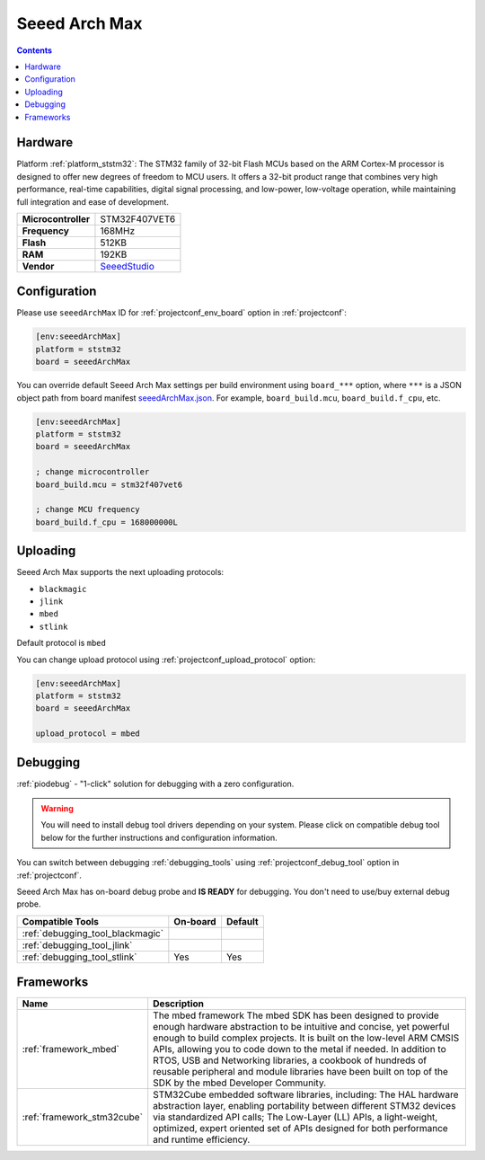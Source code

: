 ..  Copyright (c) 2014-present PlatformIO <contact@platformio.org>
    Licensed under the Apache License, Version 2.0 (the "License");
    you may not use this file except in compliance with the License.
    You may obtain a copy of the License at
       http://www.apache.org/licenses/LICENSE-2.0
    Unless required by applicable law or agreed to in writing, software
    distributed under the License is distributed on an "AS IS" BASIS,
    WITHOUT WARRANTIES OR CONDITIONS OF ANY KIND, either express or implied.
    See the License for the specific language governing permissions and
    limitations under the License.

.. _board_ststm32_seeedArchMax:

Seeed Arch Max
==============

.. contents::

Hardware
--------

Platform :ref:`platform_ststm32`: The STM32 family of 32-bit Flash MCUs based on the ARM Cortex-M processor is designed to offer new degrees of freedom to MCU users. It offers a 32-bit product range that combines very high performance, real-time capabilities, digital signal processing, and low-power, low-voltage operation, while maintaining full integration and ease of development.

.. list-table::

  * - **Microcontroller**
    - STM32F407VET6
  * - **Frequency**
    - 168MHz
  * - **Flash**
    - 512KB
  * - **RAM**
    - 192KB
  * - **Vendor**
    - `SeeedStudio <https://developer.mbed.org/platforms/Seeed-Arch-Max/?utm_source=platformio.org&utm_medium=docs>`__


Configuration
-------------

Please use ``seeedArchMax`` ID for :ref:`projectconf_env_board` option in :ref:`projectconf`:

.. code-block:: ini

  [env:seeedArchMax]
  platform = ststm32
  board = seeedArchMax

You can override default Seeed Arch Max settings per build environment using
``board_***`` option, where ``***`` is a JSON object path from
board manifest `seeedArchMax.json <https://github.com/platformio/platform-ststm32/blob/master/boards/seeedArchMax.json>`_. For example,
``board_build.mcu``, ``board_build.f_cpu``, etc.

.. code-block:: ini

  [env:seeedArchMax]
  platform = ststm32
  board = seeedArchMax

  ; change microcontroller
  board_build.mcu = stm32f407vet6

  ; change MCU frequency
  board_build.f_cpu = 168000000L


Uploading
---------
Seeed Arch Max supports the next uploading protocols:

* ``blackmagic``
* ``jlink``
* ``mbed``
* ``stlink``

Default protocol is ``mbed``

You can change upload protocol using :ref:`projectconf_upload_protocol` option:

.. code-block:: ini

  [env:seeedArchMax]
  platform = ststm32
  board = seeedArchMax

  upload_protocol = mbed

Debugging
---------

:ref:`piodebug` - "1-click" solution for debugging with a zero configuration.

.. warning::
    You will need to install debug tool drivers depending on your system.
    Please click on compatible debug tool below for the further
    instructions and configuration information.

You can switch between debugging :ref:`debugging_tools` using
:ref:`projectconf_debug_tool` option in :ref:`projectconf`.

Seeed Arch Max has on-board debug probe and **IS READY** for debugging. You don't need to use/buy external debug probe.

.. list-table::
  :header-rows:  1

  * - Compatible Tools
    - On-board
    - Default
  * - :ref:`debugging_tool_blackmagic`
    - 
    - 
  * - :ref:`debugging_tool_jlink`
    - 
    - 
  * - :ref:`debugging_tool_stlink`
    - Yes
    - Yes

Frameworks
----------
.. list-table::
    :header-rows:  1

    * - Name
      - Description

    * - :ref:`framework_mbed`
      - The mbed framework The mbed SDK has been designed to provide enough hardware abstraction to be intuitive and concise, yet powerful enough to build complex projects. It is built on the low-level ARM CMSIS APIs, allowing you to code down to the metal if needed. In addition to RTOS, USB and Networking libraries, a cookbook of hundreds of reusable peripheral and module libraries have been built on top of the SDK by the mbed Developer Community.

    * - :ref:`framework_stm32cube`
      - STM32Cube embedded software libraries, including: The HAL hardware abstraction layer, enabling portability between different STM32 devices via standardized API calls; The Low-Layer (LL) APIs, a light-weight, optimized, expert oriented set of APIs designed for both performance and runtime efficiency.